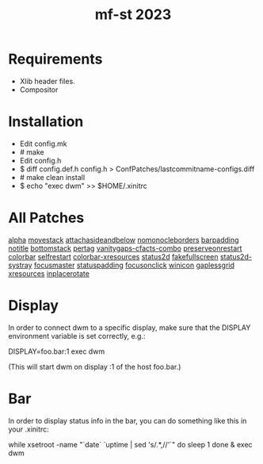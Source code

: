 #+TITLE: mf-st 2023 

* Requirements

  - Xlib header files.
  - Compositor


* Installation

  - Edit config.mk
  - # make
  - Edit config.h
  - $ diff config.def.h config.h > ConfPatches/lastcommitname-configs.diff
  - # make clean install
  - $ echo "exec dwm" >> $HOME/.xinitrc


* All Patches

  [[https://dwm.suckless.org/patches/alpha/][alpha]]				[[https://dwm.suckless.org/patches/attachasideandbelow/movestack][movestack]]
  [[https://dwm.suckless.org/patches/attachasideandbelow][attachasideandbelow]]		[[https://dwm.suckless.org/patches/nomonocleborders][nomonocleborders]]
  [[https://dwm.suckless.org/patches/barpadding][barpadding]]			[[https://dwm.suckless.org/patches/notitle][notitle]]
  [[https://dwm.suckless.org/patches/bottomstack][bottomstack]]			[[https://dwm.suckless.org/patches/pertag][pertag]]
  [[https://dwm.suckless.org/patches/vanitygaps][vanitygaps-cfacts-combo]]	[[https://dwm.suckless.org/patches/preserveonrestart][preserveonrestart]]
  [[https://dwm.suckless.org/patches/colorbar][colorbar]]			[[https://dwm.suckless.org/patches/r1615-selfrestart][selfrestart]]
  [[https://dwm.suckless.org/patches/colorbar-xresources][colorbar-xresources]]		[[https://dwm.suckless.org/patches/status2d][status2d]]
  [[https://dwm.suckless.org/patches/fakefullscreen][fakefullscreen]]		[[https://dwm.suckless.org/patches/status2d-systray][status2d-systray]]
  [[https://dwm.suckless.org/patches/focusmaster][focusmaster]]			[[https://dwm.suckless.org/patches/statuspadding][statuspadding]]
  [[https://dwm.suckless.org/patches/focusonclick][focusonclick]]			[[https://dwm.suckless.org/patches/winicon][winicon]]
  [[https://dwm.suckless.org/patches/gaplessgrid][gaplessgrid]]			[[https://dwm.suckless.org/patches/xresources][xresources]]
  [[https://dwm.suckless.org/patches/inplacerotate][inplacerotate]] 


* Display

  In order to connect dwm to a specific display, make sure that
  the DISPLAY environment variable is set correctly, e.g.:

  DISPLAY=foo.bar:1 exec dwm

  (This will start dwm on display :1 of the host foo.bar.)


* Bar

  In order to display status info in the bar, you can do something
  like this in your .xinitrc:

    while xsetroot -name "`date` `uptime | sed 's/.*,//'`"
    do
    	sleep 1
    done &
    exec dwm
